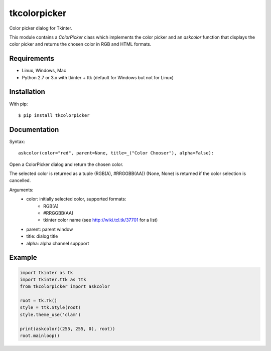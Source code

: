 tkcolorpicker
=============

Color picker dialog for Tkinter.

This module contains a `ColorPicker` class which implements the color picker
and an `askcolor` function that displays the color picker and
returns the chosen color in RGB and HTML formats.


Requirements
------------

- Linux, Windows, Mac
- Python 2.7 or 3.x with tkinter + ttk (default for Windows but not for Linux)


Installation
------------

With pip:

::

    $ pip install tkcolorpicker


Documentation
-------------

Syntax:

::

    askcolor(color="red", parent=None, title=_("Color Chooser"), alpha=False):

Open a ColorPicker dialog and return the chosen color.

The selected color is returned as a tuple (RGB(A), #RRGGBB(AA))
(None, None) is returned if the color selection is cancelled.

Arguments:
    * color: initially selected color, supported formats:
        - RGB(A)
        - #RRGGBB(AA) 
        - tkinter color name (see http://wiki.tcl.tk/37701 for a list)
    * parent: parent window
    * title: dialog title
    * alpha: alpha channel suppport


Example
-------

.. code:: python

    import tkinter as tk
    import tkinter.ttk as ttk
    from tkcolorpicker import askcolor

    root = tk.Tk()
    style = ttk.Style(root)
    style.theme_use('clam')

    print(askcolor((255, 255, 0), root))
    root.mainloop()
